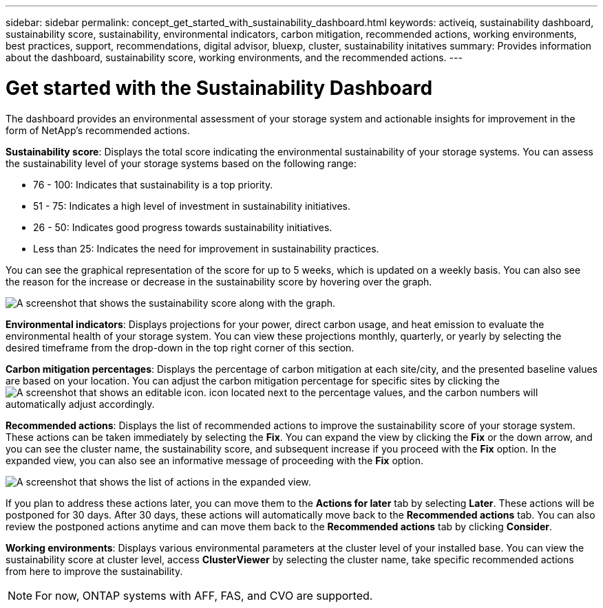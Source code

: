 ---
sidebar: sidebar
permalink: concept_get_started_with_sustainability_dashboard.html
keywords: activeiq, sustainability dashboard, sustainability score, sustainability, environmental indicators, carbon mitigation, recommended actions, working environments, best practices, support, recommendations,  digital advisor, bluexp, cluster, sustainability initatives
summary: Provides information about the dashboard, sustainability score, working environments, and the recommended actions.
---

= Get started with the Sustainability Dashboard
:toc: macro
:toclevels: 1
:hardbreaks:
:nofooter:
:icons: font
:linkattrs:
:imagesdir: ./media/

[.lead]
The dashboard provides an environmental assessment of your storage system and actionable insights for improvement in the form of NetApp's recommended actions.

*Sustainability score*: Displays the total score indicating the environmental sustainability of your storage systems. You can assess the sustainability level of your storage systems based on the following range:

 *  76 - 100: Indicates that sustainability is a top priority.
 *	51 - 75: Indicates a high level of investment in sustainability initiatives.
 *	26 - 50: Indicates good progress towards sustainability initiatives.
 *	Less than 25: Indicates the need for improvement in sustainability practices.

You can see the graphical representation of the score for up to 5 weeks, which is updated on a weekly basis. You can also see the reason for the increase or decrease in the sustainability score by hovering over the graph. 

image:sustainability_score.png[A screenshot that shows the sustainability score along with the graph.]

*Environmental indicators*: Displays projections for your power, direct carbon usage, and heat emission to evaluate the environmental health of your storage system. You can view these projections monthly, quarterly, or yearly by selecting the desired timeframe from the drop-down in the top right corner of this section.

*Carbon mitigation percentages*: Displays the percentage of carbon mitigation at each site/city, and the presented baseline values are based on your location. You can adjust the carbon mitigation percentage for specific sites by clicking the image:edit_icon_1.png[A screenshot that shows an editable icon.] icon located next to the percentage values, and the carbon numbers will automatically adjust accordingly.

*Recommended actions*: Displays the list of recommended actions to improve the sustainability score of your storage system. These actions can be taken immediately by selecting the *Fix*. You can expand the view by clicking the *Fix* or the down arrow, and you can see the cluster name, the sustainability score, and subsequent increase if you proceed with the *Fix* option. In the expanded view, you can also see an informative message of proceeding with the *Fix* option.

image:recommended_actions.png[A screenshot that shows the list of actions in the expanded view.]

If you plan to address these actions later, you can move them to the *Actions for later* tab by selecting *Later*. These actions will be postponed for 30 days. After 30 days, these actions will automatically move back to the *Recommended actions* tab. You can also review the postponed actions anytime and can move them back to the *Recommended actions* tab by clicking *Consider*.

*Working environments*: Displays various environmental parameters at the cluster level of your installed base. You can view the sustainability score at cluster level, access *ClusterViewer* by selecting the cluster name, take specific recommended actions from here to improve the sustainability.
 
NOTE: For now, ONTAP systems with AFF, FAS, and CVO are supported.


